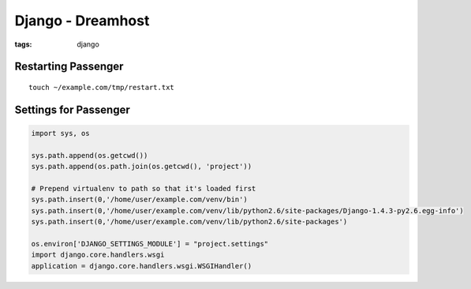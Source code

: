 Django - Dreamhost
------------------
:tags: django 

Restarting Passenger
==============================
::

 touch ~/example.com/tmp/restart.txt

Settings for Passenger
==============================
.. code-block:: python

 import sys, os
 
 sys.path.append(os.getcwd())
 sys.path.append(os.path.join(os.getcwd(), 'project'))
 
 # Prepend virtualenv to path so that it's loaded first
 sys.path.insert(0,'/home/user/example.com/venv/bin')
 sys.path.insert(0,'/home/user/example.com/venv/lib/python2.6/site-packages/Django-1.4.3-py2.6.egg-info')
 sys.path.insert(0,'/home/user/example.com/venv/lib/python2.6/site-packages')
 
 os.environ['DJANGO_SETTINGS_MODULE'] = "project.settings"
 import django.core.handlers.wsgi
 application = django.core.handlers.wsgi.WSGIHandler()
